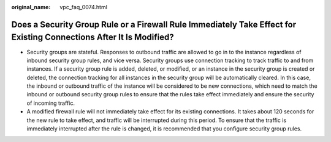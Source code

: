 :original_name: vpc_faq_0074.html

.. _vpc_faq_0074:

Does a Security Group Rule or a Firewall Rule Immediately Take Effect for Existing Connections After It Is Modified?
====================================================================================================================

-  Security groups are stateful. Responses to outbound traffic are allowed to go in to the instance regardless of inbound security group rules, and vice versa. Security groups use connection tracking to track traffic to and from instances. If a security group rule is added, deleted, or modified, or an instance in the security group is created or deleted, the connection tracking for all instances in the security group will be automatically cleared. In this case, the inbound or outbound traffic of the instance will be considered to be new connections, which need to match the inbound or outbound security group rules to ensure that the rules take effect immediately and ensure the security of incoming traffic.
-  A modified firewall rule will not immediately take effect for its existing connections. It takes about 120 seconds for the new rule to take effect, and traffic will be interrupted during this period. To ensure that the traffic is immediately interrupted after the rule is changed, it is recommended that you configure security group rules.
